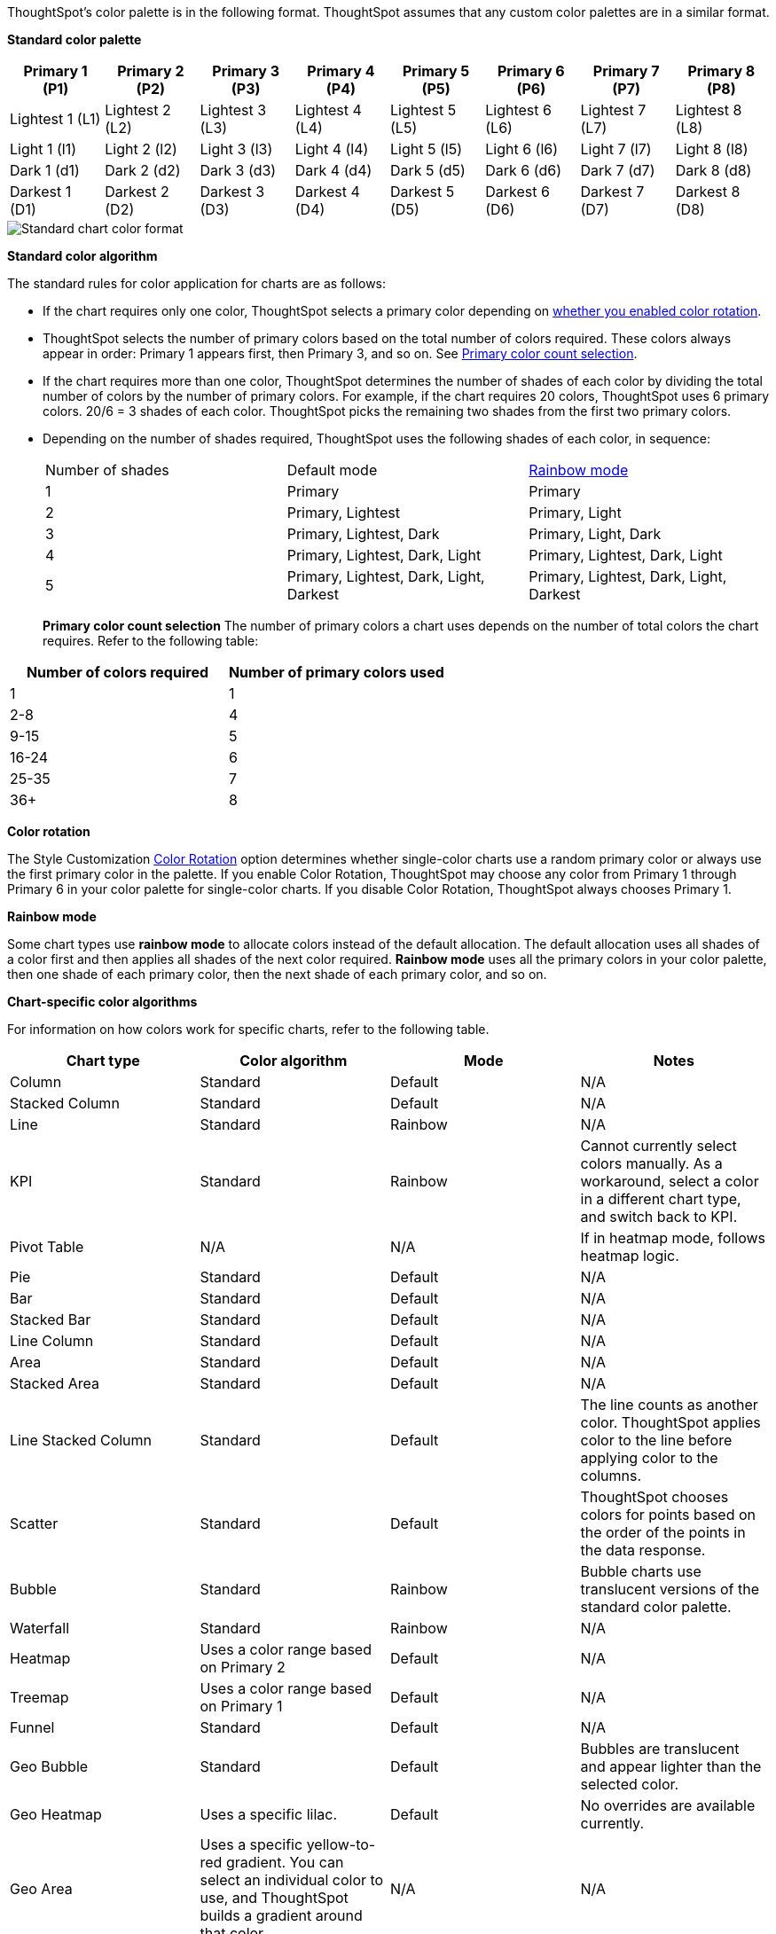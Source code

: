 ThoughtSpot's color palette is in the following format. ThoughtSpot assumes that any custom color palettes are in a similar format.

*Standard color palette*

|===
| Primary 1 (P1) | Primary 2 (P2) | Primary 3 (P3) | Primary 4 (P4) | Primary 5 (P5) | Primary 6 (P6) | Primary 7 (P7) | Primary 8 (P8)

| Lightest 1 (L1) | Lightest 2 (L2) | Lightest 3 (L3) | Lightest 4 (L4) | Lightest 5 (L5) | Lightest 6 (L6) | Lightest 7 (L7) | Lightest 8 (L8)
| Light 1 (l1) | Light 2 (l2) | Light 3 (l3) | Light 4 (l4) | Light 5 (l5) | Light 6 (l6) | Light 7 (l7) | Light 8 (l8)
| Dark 1 (d1) | Dark 2 (d2) | Dark 3 (d3) | Dark 4 (d4) | Dark 5 (d5) | Dark 6 (d6) | Dark 7 (d7) | Dark 8 (d8)
| Darkest 1 (D1) | Darkest 2 (D2) | Darkest 3 (D3) | Darkest 4 (D4) | Darkest 5 (D5) | Darkest 6 (D6) | Darkest 7 (D7) | Darkest 8 (D8)

|===

image::chart-color-palette-format.png[Standard chart color format]

*Standard color algorithm*

The standard rules for color application for charts are as follows:

* If the chart requires only one color, ThoughtSpot selects a primary color depending on <<color-rotation-option,whether you enabled color rotation>>.
* ThoughtSpot selects the number of primary colors based on the total number of colors required. These colors always appear in order: Primary 1 appears first, then Primary 3, and so on. See <<primary-color-count,Primary color count selection>>.
* If the chart requires more than one color, ThoughtSpot determines the number of shades of each color by dividing the total number of colors by the number of primary colors. For example, if the chart requires 20 colors, ThoughtSpot uses 6 primary colors. 20/6 = 3 shades of each color. ThoughtSpot picks the remaining two shades from the first two primary colors.
* Depending on the number of shades required, ThoughtSpot uses the following shades of each color, in sequence:
+
|===
| Number of shades | Default mode | <<rainbow-mode,Rainbow mode>>
| 1 | Primary | Primary
| 2 | Primary, Lightest | Primary, Light
| 3 | Primary, Lightest, Dark | Primary, Light, Dark
| 4 | Primary, Lightest, Dark, Light | Primary, Lightest, Dark, Light
| 5 | Primary, Lightest, Dark, Light, Darkest | Primary, Lightest, Dark, Light, Darkest
|===
[#primary-color-count]
*Primary color count selection*
The number of primary colors a chart uses depends on the number of total colors the chart requires. Refer to the following table:

|===
| Number of colors required | Number of primary colors used

| 1 | 1
| 2-8 | 4
| 9-15 | 5
| 16-24 | 6
| 25-35 | 7
| 36+ | 8

|===

[#color-rotation-option]
*Color rotation*

The Style Customization xref:customize-color-palettes.adoc#color-rotation[Color Rotation] option determines whether single-color charts use a random primary color or always use the first primary color in the palette. If you enable Color Rotation, ThoughtSpot may choose any color from Primary 1 through Primary 6 in your color palette for single-color charts. If you disable Color Rotation, ThoughtSpot always chooses Primary 1.

[#rainbow-mode]
*Rainbow mode*

Some chart types use *rainbow mode* to allocate colors instead of the default allocation. The default allocation uses all shades of a color first and then applies all shades of the next color required. *Rainbow mode* uses all the primary colors in your color palette, then one shade of each primary color, then the next shade of each primary color, and so on.

*Chart-specific color algorithms*

For information on how colors work for specific charts, refer to the following table.

|===
| Chart type | Color algorithm | Mode | Notes

| Column | Standard | Default | N/A
| Stacked Column | Standard | Default | N/A
| Line | Standard | Rainbow | N/A
| KPI | Standard | Rainbow | Cannot currently select colors manually. As a workaround, select a color in a different chart type, and switch back to KPI.
| Pivot Table | N/A | N/A | If in heatmap mode, follows heatmap logic.
| Pie | Standard | Default | N/A
| Bar | Standard | Default | N/A
| Stacked Bar | Standard | Default | N/A
| Line Column | Standard | Default | N/A
| Area | Standard | Default | N/A
| Stacked Area | Standard | Default | N/A
| Line Stacked Column | Standard | Default | The line counts as another color. ThoughtSpot applies color to the line before applying color to the columns.
| Scatter | Standard | Default | ThoughtSpot chooses colors for points based on the order of the points in the data response.
| Bubble | Standard | Rainbow | Bubble charts use translucent versions of the standard color palette.
| Waterfall | Standard | Rainbow | N/A
| Heatmap | Uses a color range based on Primary 2 | Default | N/A
| Treemap | Uses a color range based on Primary 1 | Default | N/A
| Funnel | Standard | Default | N/A
| Geo Bubble | Standard | Default | Bubbles are translucent and appear lighter than the selected color.
| Geo Heatmap | Uses a specific lilac. | Default | No overrides are available currently.
| Geo Area | Uses a specific yellow-to-red gradient. You can select an individual color to use, and ThoughtSpot builds a gradient around that color. | N/A | N/A
| Sankey | Standard | Default | Cannot override the colors used. ThoughtSpot chooses colors for points based on the order of the points in the data response.
| Radar | ThoughtSpot sets the base color by default. The color of the radar line is determined by the standard algorithm. | Default | N/A
| Candlestick | Up/down default to green/red respectively. You can override them manually. | N/A | N/A
| Pareto | Standard | Default | The cumulative line is the first color. The active measure is the second color.

|===